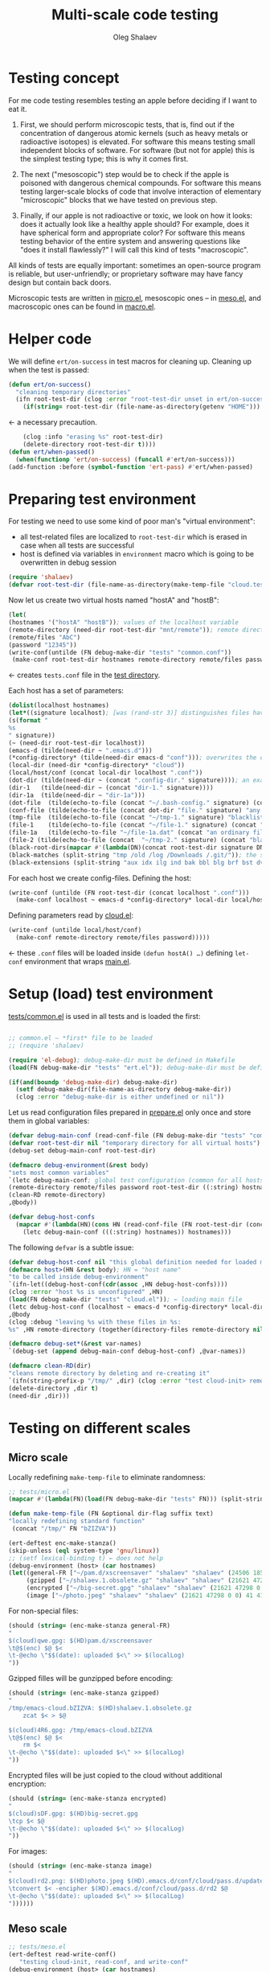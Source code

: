 #+TITLE: Multi-scale code testing
#+AUTHOR: Oleg Shalaev
#+EMAIL:  oleg@chalaev.com

* Testing concept
For me code testing resembles testing an apple before deciding if I want to eat it.

1. First, we should perform microscopic tests, that is, find out if the concentration of dangerous atomic kernels (such as heavy metals or radioactive isotopes) is elevated.
   For software this means testing small independent blocks of software. For software (but not for apple) this is the simplest testing type; this is why it comes first.

2. The next ("mesoscopic") step would be to check if the apple is poisoned with dangerous chemical compounds.
   For software this means testing larger-scale blocks of code that involve interaction of elementary "microscopic" blocks that we have tested on previous step.

3. Finally, if our apple is not radioactive or toxic, we look on how it looks: does it actually look like a healthy apple should?
   For example, does it have spherical form and appropriate color?
   For software this means testing behavior of the entire system and answering questions like "does it install flawlessly?"
   I will call this kind of tests "macroscopic".

All kinds of tests are equally important: sometimes an open-source program is reliable, but user-unfriendly;
or proprietary software may have fancy design but contain back doors.

Microscopic tests are written in [[file:tests/tests/micro.el][micro.el]],
mesoscopic ones – in [[file:generated/tests/meso.el][meso.el]], and
macroscopic ones can be found in [[file:generated/tests/macro.el][macro.el]].

* Helper code
We will define =ert/on-success= in test macros for cleaning up.
Cleaning up when the test is passed:
#+BEGIN_SRC emacs-lisp :tangle tests/ert.el :shebang ";; ert.el"
(defun ert/on-success()
  "cleaning temporary directories"
  (ifn root-test-dir (clog :error "root-test-dir unset in ert/on-success")
    (if(string= root-test-dir (file-name-as-directory(getenv "HOME"))) (clog :error "WTF? Home directory is used in the test!")
#+END_SRC
← a necessary precaution.
#+BEGIN_SRC emacs-lisp :tangle tests/ert.el
    (clog :info "erasing %s" root-test-dir)
    (delete-directory root-test-dir t))))
(defun ert/when-passed()
  (when(functionp 'ert/on-success) (funcall #'ert/on-success)))
(add-function :before (symbol-function 'ert-pass) #'ert/when-passed)
#+END_SRC

* Preparing test environment
For testing we need to use some kind of poor man's "virtual environment":
- all test-related files are localized to =root-test-dir= which is erased in case when all tests are successful
- host is defined via variables in =environment= macro which is going to be overwritten in debug session

#+BEGIN_SRC emacs-lisp :tangle tests/prepare.el :shebang ";; prepare.el"
(require 'shalaev)
(defvar root-test-dir (file-name-as-directory(make-temp-file "cloud.test." t)) "root directory for all tests")
#+END_SRC
Now let us create two virtual hosts named "hostA" and "hostB":
#+BEGIN_SRC emacs-lisp :tangle tests/prepare.el
(let(
(hostnames '("hostA" "hostB")); values of the localhost variable
(remote-directory (need-dir root-test-dir "mnt/remote")); remote directory is mounted differently on different hosts
(remote/files "AbC")
(password "12345"))
(write-conf(untilde (FN debug-make-dir "tests" "common.conf"))
 (make-conf root-test-dir hostnames remote-directory remote/files password))
#+END_SRC
← creates =tests.conf= file in the [[file:tests][test directory]].

Each host has a set of parameters:
#+BEGIN_SRC emacs-lisp :tangle tests/prepare.el
(dolist(localhost hostnames)
(let*((signature localhost); [was (rand-str 3)] distinguishes files having the same name, but residing on different hosts
(s(format "
%s
" signature))
(~ (need-dir root-test-dir localhost))
(emacs-d (tilde(need-dir ~ ".emacs.d")))
(*config-directory* (tilde(need-dir emacs-d "conf"))); overwrites the definition in ~/.emacs.d/local-packages/shalaev.el
(local-dir (need-dir *config-directory* "cloud"))
(local/host/conf (concat local-dir localhost ".conf"))
(dot-dir (tilde(need-dir ~ (concat ".config-dir." signature)))); an example of hidden directory – all files inside =dot-dir= are blacklisted
(dir-1   (tilde(need-dir ~ (concat "dir-1." signature))))
(dir-1a  (tilde(need-dir ~ "dir-1a")))
(dot-file  (tilde(echo-to-file (concat "~/.bash-config." signature) (concat "(blacklisted) dot-file" s))))
(conf-file (tilde(echo-to-file (concat dot-dir "file." signature) "any non-whitelisted file inside blacklisted directory is blacklisted")))
(tmp-file  (tilde(echo-to-file (concat "~/tmp-1." signature) "blacklisted")))
(file-1    (tilde(echo-to-file (concat "~/file-1." signature) (concat "an ordinary file (missing on another host)" s))))
(file-1a   (tilde(echo-to-file "~/file-1a.dat" (concat "an ordinary file; there is a file with the same name (but different content) on another host)" s))))
(file-2 (tilde(echo-to-file (concat  "~/tmp-2." signature) (concat "blacklisted " signature)))); blacklisted
(black-root-dirs(mapcar #'(lambda(DN)(concat root-test-dir signature DN)) (split-string "/mnt/ /tmp/ /etc/ /ssh:")))
(black-matches (split-string "tmp /old /log /Downloads /.git/")); the same for both hosts
(black-extensions (split-string "aux idx ilg ind bak bbl blg brf bst dvi log out ps wav")))
#+END_SRC

For each host we create config-files.
Defining the host:
#+BEGIN_SRC emacs-lisp :tangle tests/prepare.el
(write-conf (untilde (FN root-test-dir (concat localhost ".conf")))
  (make-conf localhost ~ emacs-d *config-directory* local-dir local/host/conf dot-dir dir-1 dir-1a dot-file conf-file tmp-file file-1 file-1a file-2))
#+END_SRC
Defining parameters read by [[file:packaged/cloud.el][cloud.el]]:
#+BEGIN_SRC emacs-lisp :tangle tests/prepare.el
(write-conf (untilde local/host/conf)
  (make-conf remote-directory remote/files password)))))
#+END_SRC
← these =.conf= files will be loaded inside =(defun hostA() …)= defining =let-conf= environment that wraps [[file:generated/main.el][main.el]].

* Setup (load) test environment
[[file:tests/common.el][tests/common.el]] is used in all tests and is loaded the first:
#+BEGIN_SRC emacs-lisp :tangle tests/common.el :shebang ";; -*-  lexical-binding: t; -*-"

;; common.el – *first* file to be loaded
;; (require 'shalaev)

(require 'el-debug); debug-make-dir must be defined in Makefile
(load(FN debug-make-dir "tests" "ert.el")); debug-make-dir must be defined in Makefile

(if(and(boundp 'debug-make-dir) debug-make-dir)
  (setf debug-make-dir(file-name-as-directory debug-make-dir))
  (clog :error "debug-make-dir is either undefined or nil"))
#+END_SRC

Let us read configuration files prepared in [[file:tests/prepare.el][prepare.el]] only once and store them in global variables:
#+BEGIN_SRC emacs-lisp :tangle tests/common.el
(defvar debug-main-conf (read-conf-file (FN debug-make-dir "tests" "common.conf")) "prepared in tests/prepare.el")
(defvar root-test-dir nil "temporary directory for all virtual hosts")
(debug-set debug-main-conf root-test-dir)

(defmacro debug-environment(&rest body)
"sets most common variables"
`(letc debug-main-conf; global test configuration (common for all hosts)
(remote-directory remote/files password root-test-dir ((:string) hostnames))
(clean-RD remote-directory)
,@body))
#+END_SRC

#+BEGIN_SRC emacs-lisp :tangle tests/common.el
(defvar debug-host-confs
  (mapcar #'(lambda(HN)(cons HN (read-conf-file (FN root-test-dir (concat HN ".conf")))))
    (letc debug-main-conf (((:string) hostnames)) hostnames)))
#+END_SRC
The following =defvar= is a subtle issue:
#+BEGIN_SRC emacs-lisp :tangle tests/common.el
(defvar debug-host-conf nil "this global definition needed for loaded main file"); 
(defmacro host>(HN &rest body); HN = "host name"
"to be called inside debug-environment"
`(ifn-let((debug-host-conf(cdr(assoc ,HN debug-host-confs))))
(clog :error "host %s is unconfigured" ,HN)
(load(FN debug-make-dir "tests" "cloud.el")); ← loading main file
(letc debug-host-conf (localhost ~ emacs-d *config-directory* local-dir local/host/conf dot-dir dir-1 dir-1a dot-file conf-file tmp-file file-1 file-1a file-2)
,@body
(clog :debug "leaving %s with these files in %s:
%s" ,HN remote-directory (together(directory-files remote-directory nil))))))

(defmacro debug-set*(&rest var-names)
`(debug-set (append debug-main-conf debug-host-conf) ,@var-names))
#+END_SRC

#+BEGIN_SRC emacs-lisp :tangle tests/common.el
(defmacro clean-RD(dir)
"cleans remote directory by deleting and re-creating it"
`(ifn(string-prefix-p "/tmp/" ,dir) (clog :error "test cloud-init> remote-directory= %s must be inside tmp!")
(delete-directory ,dir t)
(need-dir ,dir)))
#+END_SRC

* Testing on different scales
** Micro scale
Locally redefining =make-temp-file= to eliminate randomness:
#+BEGIN_SRC emacs-lisp :tangle tests/micro.el  :shebang ";; -*-  lexical-binding: t; -*-"
;; tests/micro.el
(mapcar #'(lambda(FN)(load(FN debug-make-dir "tests" FN))) (split-string "common.el"))

(defun make-temp-file (FN &optional dir-flag suffix text)
"locally redefining standard function"
 (concat "/tmp/" FN "bZIZVA"))
#+END_SRC

#+BEGIN_SRC emacs-lisp :tangle tests/micro.el
(ert-deftest enc-make-stanza()
(skip-unless (eql system-type 'gnu/linux))
;; (setf lexical-binding t) ← does not help
(debug-environment (host> (car hostnames)
(let((general-FR ["~/pam.d/xscreensaver" "shalaev" "shalaev" (24506 18567 0 0) 41 416 "qwe"]); +
     (gzipped ["~/shalaev.1.obsolete.gz" "shalaev" "shalaev" (21621 47298 0 0) 41 416 "4R6" ])
     (encrypted ["~/big-secret.gpg" "shalaev" "shalaev" (21621 47298 0 0) 41 416  "sDF"])
     (image ["~/photo.jpeg" "shalaev" "shalaev" (21621 47298 0 0) 41 416 "rd2"]))
#+END_SRC
For non-special files:
#+BEGIN_SRC emacs-lisp :tangle tests/micro.el
(should (string= (enc-make-stanza general-FR)
"
$(cloud)qwe.gpg: $(HD)pam.d/xscreensaver
\t@$(enc) $@ $<
\t-@echo \"$$(date): uploaded $<\" >> $(localLog)
"))
#+END_SRC

Gzipped filles will be gunzipped before encoding:
#+BEGIN_SRC emacs-lisp :tangle tests/micro.el
(should (string= (enc-make-stanza gzipped)
"
/tmp/emacs-cloud.bZIZVA: $(HD)shalaev.1.obsolete.gz
	zcat $< > $@

$(cloud)4R6.gpg: /tmp/emacs-cloud.bZIZVA
\t@$(enc) $@ $<
	rm $<
\t-@echo \"$$(date): uploaded $<\" >> $(localLog)
"))
#+END_SRC

Encrypted files will be just copied to the cloud without additional encryption:
#+BEGIN_SRC emacs-lisp :tangle tests/micro.el
(should (string= (enc-make-stanza encrypted)
"
$(cloud)sDF.gpg: $(HD)big-secret.gpg
\tcp $< $@
\t-@echo \"$$(date): uploaded $<\" >> $(localLog)
"))
#+END_SRC

For images:
#+BEGIN_SRC emacs-lisp :tangle tests/micro.el
(should (string= (enc-make-stanza image)
"
$(cloud)rd2.png: $(HD)photo.jpeg $(HD).emacs.d/conf/cloud/pass.d/updated
\tconvert $< -encipher $(HD).emacs.d/conf/cloud/pass.d/rd2 $@
\t-@echo \"$$(date): uploaded $<\" >> $(localLog)
"))))))
#+END_SRC

** Meso scale
#+BEGIN_SRC emacs-lisp :tangle tests/meso.el :shebang ";; -*-  lexical-binding: t; -*-"
;; tests/meso.el
(ert-deftest read-write-conf()
   "testing cloud-init, read-conf, and write-conf"
(debug-environment (host> (car hostnames)
(let((tmp-conf(concat local/host/conf ".tmp")))
(copy-file local/host/conf tmp-conf)
(debug-log-var file-1)
;;(cloud-init)
(clog :info "read-write-conf: tmp-conf => %s" tmp-conf)
(clog :info "
Here is the generated config file: ==>")
(with-temp-buffer(insert-file-contents tmp-conf)
(while-let (str) (< 0 (length (setf str (read-line)))) (clog :info "%s" str)))
(clog :info "<== end of config file
")
(letc nil
((remote-directory remote-directory); do not change this value
 (black-extensions '("abc" "def"))
 (black-root-dirs '("/trash/"))
 (remote/files  "XYZ")
 (password "myDogsName"))
(write-conf tmp-conf
  (make-conf remote-directory black-extensions black-root-dirs remote/files password)))
(clog :info "
Here is my artificial config file: ==>")
(with-temp-buffer (insert-file-contents tmp-conf)
  (while-let (str) (< 0 (length (setf str (read-line)))) (clog :info "%s" str)))
(clog :info "<== end of config file
")
(letc(read-conf-file tmp-conf)
(((:string) black-extensions) ((:string) black-root-dirs)
(:string remote/files) (:integer number-of-CPU-cores)
(:string password) (:string remote-directory))
(clog :debug "test read-write-conf> remote-directory=> %s, black-extensions=> %s" remote-directory black-extensions)
(should (equal black-extensions '("abc" "def")))
(should (equal black-root-dirs '("/trash/")))
(should (string= remote/files "XYZ"))
(should (string= password "myDogsName")))))))
#+END_SRC

See [[file:testing.org][testing.org]] about multi-scale testing:
#+BEGIN_SRC emacs-lisp :tangle tests/meso.el
(ert-deftest cloud-init()
   "just check that a non-empty config file is created during the first run"
(debug-environment (host> (car hostnames)
(let((dir(untilde remote-directory)))
(should(string-prefix-p "/tmp/" dir))
;;(cloud-init)
(indices
(when-let((FR (cloud-get-file-properties local/host/conf))
          (FSize (aref (get-file-properties* local/host/conf) size)))
    (clog :info "deftest cloud-init: config file size = %d bytes,
and its content is
%s" FSize (cat-file local/host/conf))
  (should (< 50 FSize))))))))
#+END_SRC

*** uploading newly clouded file
#+BEGIN_SRC emacs-lisp :tangle tests/meso.el
(ert-deftest cloud-and-upload()
  "clouding a file and uploading it to remote directory"
(debug-environment (host> (car hostnames)
  ;;(cloud-init)
  (should(file-exists-p(untilde file-1)))
  (cloud-add file-1)
  (let((remote-files-1(directory-files remote-directory nil "...\...." t)))
    (clog :info "before syncying there are %d files in the remote directory: %s" (length remote-files-1) (together remote-files-1)); before syncying there are 0 files in the remote directory
    (cloud-sync)
    (let((remote-files-2(directory-files remote-directory nil "...\...." t)))
      (clog :info "after syncying there are %d files in the remote directory: %s" (length remote-files-2) (together remote-files-2))
      (should(< (length remote-files-1) (length remote-files-2)))
      (clog :info "will now cloud %s and sync" file-2)
      (should(file-exists-p(untilde file-2)))
      (cloud-add file-2)
      (cloud-sync)
(let((remote-files-3(directory-files remote-directory nil "...\...." t)))
  (clog :info "after syncying there are %d files in the remote directory: %s" (length remote-files-3) (together remote-files-3))
  (should(< (length remote-files-2) (length remote-files-3)))))))))
#+END_SRC

*** uploading previously clouded and later changed file
#+BEGIN_SRC emacs-lisp :tangle tests/meso.el
(defun file-mtime(FN &optional t0)
(when(file-exists-p FN)
(indices
  (round(float-time(time-subtract(aref(get-file-properties* FN) mtime) (or t0 '(0 0))))))))
#+END_SRC
The following test should be either rewritten or skipped:
#+BEGIN_SRC emacs-lisp :tangle tests/meso.el
(ert-deftest save-then-upload()
  "uploading previously updated file that was clouded before"
(skip-unless nil)
(debug-environment (host> (car hostnames)
;;(cloud-init)
(indices
(load (FN debug-make-dir "generated/functions.el"))
  (should(file-exists-p(untilde file-1a)))
  (cloud-add file-1a)
  (let((FR(cloud-locate-FN file-1a)))
    (should FR)
    (let((t0(aref FR mtime)) (CN(aref FR cipher)))
;;(clog :debug "t0= %d" t0)
      (should CN)
      (let((gpg-FN (concat remote-directory CN ".gpg")))
	(should(not(file-exists-p gpg-FN)))
	(sleep-for 1) (cloud-sync)
	(should(file-exists-p gpg-FN))
	(let((t1 (file-mtime gpg-FN t0))); all times are counted from t0
;;(clog :debug "t1= %d" t1)
	  (should(< 0 t1))
	  (clog :info "touch 'now + 5 sec' %s" file-1a) (set-file-times (untilde file-1a) (time-add (current-time) 5))
	  (sleep-for 1)
	  (cloud-touch (untilde file-1a)); as if we saved the changes to file-1a in emacs
	  (let((t2 (file-mtime file-1a t0)))
;;(clog :debug "t2= %d" t2)
	    (should(< t1 t2))
	    (cloud-sync)
	    (let((t3(file-mtime gpg-FN t0)))
;;(clog :debug "t3= %d" t3)
	      (should(< t1 t3))))))))))))
#+END_SRC

** Other meso-scale tests (to be written)
*** when ~/.emacs.d/conf/cloud/`hostname`/ is empty
... to be written ...
Generalize it: one of config files is missing.

*** What if local fileDB is missing?
... to be written ...
Then it must not be left empty, but downloaded from the cloud.

*** What if password is incorrect?
... to be written ...

** Macro scale
*** Manually clouding a file
Copying from hostA to hostB file that did not exist on hostB:
#+BEGIN_SRC emacs-lisp :tangle tests/macro-0.el
(ert-deftest cloud-sync-1()
"copying one file from hostA to hostB"
(debug-environment; ← defines variables: hostnames remote-directory remote/files password
(let(FN file-content)
(host> (car hostnames)
;;(cloud-init)
(clog :debug "checking that %s exists on host A:" (setf FN file-1))
(should (file-exists-p (untilde FN)))
(setf file-content (cat-file(untilde file-1)))
(cloud-start)
(cloud-add file-1)
(cloud-sync))
(clog :info "finished with host %s, switching to %s" (car hostnames) (cadr hostnames))
(host> (cadr hostnames)
;;(cloud-init)
(clog :debug "checking that %s DOES NOT exist on %s BEFORE SYNCING:" FN (cadr hostnames))
(should(not (file-exists-p (untilde FN))))
(cloud-start)
(should(file-exists-p (untilde FN))); so now file-1 exists on-hostB
(should(string= file-content (cat-file (untilde FN))))))))
#+END_SRC
Copying from hostA to hostB file that did exist on hostB:
#+BEGIN_SRC emacs-lisp :tangle tests/macro-0.el
(ert-deftest cloud-sync-2()
"copying one file from hostA to hostB"
(debug-environment
(let(file-content)
(host> (car hostnames)
  (setf file-content (cat-file (untilde file-1a)))
  (cloud-start)
  (clog :info "touch 'now + 5 sec' %s" file-1a) 
  (set-file-times (untilde file-1a) (time-add (current-time) 5))
  (cloud-add file-1a)
  (cloud-sync))
(host> (cadr hostnames)
  (should(file-exists-p (untilde file-1a)))
  (should(not(string= file-content (cat-file (untilde file-1a))))); files file-1a on two hostnames have the same name, but different content
  (cloud-start); cloud-start calls cloud-sync that has downloaded file-1a from remote directory
  (should(string= file-content (cat-file (untilde file-1a))))))))
#+END_SRC

*** Renaming
#+BEGIN_SRC emacs-lisp :tangle tests/macro-1.el
(require 'dired-aux)
(ert-deftest rename-file()
"renaming file on hostA leads to the same action on hostB"
(let(FN1 BN1 DN1 FN2)
(debug-environment
;; (clean-RD remote-directory) it is already in =debug-environment=!
(host> (car hostnames)
    (clog :info "initializing host %s before mirroring files and actions" localhost)
    (cloud-start))
(host> (cadr hostnames)
    (clog :info "initializing host %s before mirroring files and actions" localhost)
    (cloud-start))
(host> (car hostnames)
(debug-clouded-hosts hostnames); our (rename) action will only be performed on already clouded hosts
    (setf FN1 (tilde file-1a))
    (setf DN1 (file-name-directory FN1))
    (setf BN1 (file-name-nondirectory FN1))
    (should(file-exists-p (untilde file-1)))
    (setf FN2 (tilde (concat DN1 "new-" BN1)))
    (clog :info "FN1= %s BN1= %s, DN1= %s, FN2= %s" FN1 BN1 DN1 FN2)
;; :info 19:38:12 FN1= ~/dir-1a/ BN1= dir-1a/, DN1= ~/, FN2= ~/new-dir-1a/
    (should(= 0 (length (debug-remote-actions))))
    (dired-rename-file (tilde FN1) (tilde FN2) t)
    (should(= 1 (length (debug-remote-actions))))
    (clog :info "rename action: %s" (format-action(car(debug-remote-actions))))
    ;; → raw rename action: ...
    (cloud-sync))
(clog :info "finished with host %s, switching to %s" (car hostnames) (cadr hostnames))
(host> (cadr hostnames)
    (clog :info "file1= %s" file-1a)
    (should(file-exists-p (untilde file-1a)))
    (should(file-exists-p (untilde FN1)))
    (should(not(file-exists-p (untilde FN2))))
    (cloud-start)
    (should(file-exists-p (untilde FN2)))))))
#+END_SRC

#+BEGIN_SRC emacs-lisp :tangle tests/macro-2.el
(ert-deftest rename-directory()
  "same as rename-file, but for directories"
(let(FN1 BN1 DN1 FN2)
(debug-environment 
;; (clean-RD remote-directory) it is already in =debug-environment=!
(host> (car hostnames)
    (clog :info "initializing host %s before mirroring files and actions" localhost)
    (cloud-start))
(host> (cadr hostnames)
    (clog :info "initializing host %s before mirroring files and actions" localhost)
    (cloud-start))
(host> (car hostnames)
(debug-clouded-hosts hostnames); our (rename) action will only be performed on already clouded hosts
    (setf FN1 (file-name-as-directory(tilde dir-1a)))
    (setf DN1 (file-name-directory(directory-file-name FN1)))
    (setf BN1 (file-name-as-directory(file-name-nondirectory(directory-file-name FN1))))
    (should(file-exists-p (untilde dir-1)))
    (setf FN2 (tilde(file-name-as-directory(concat DN1 "new-" BN1))))
    (clog :info "FN1= %s BN1= %s, DN1= %s, FN2= %s" FN1 BN1 DN1 FN2)
    (should(= 0 (length (debug-remote-actions))))
    (clog :debug "dired-rename-file %s --> %s" (directory-file-name(tilde FN1)) (directory-file-name(tilde FN2)))
    (dired-rename-file (directory-file-name(tilde FN1)) (directory-file-name(tilde FN2)) t)
    (should(= 1 (length (debug-remote-actions))))
    (clog :info "rename action: %s" (format-action(car(debug-remote-actions))))
    (cloud-sync))
(clog :info "finished with host %s, switching to %s" (car hostnames) (cadr hostnames))
(host> (cadr hostnames)
    (clog :info "file1= %s" dir-1a)
    (should(file-exists-p (untilde dir-1a)))
    (should(file-exists-p (untilde FN1)))
    (should(not(file-exists-p (untilde FN2))))
    (cloud-start)
    (should(file-exists-p (untilde FN2)))))))
#+END_SRC
